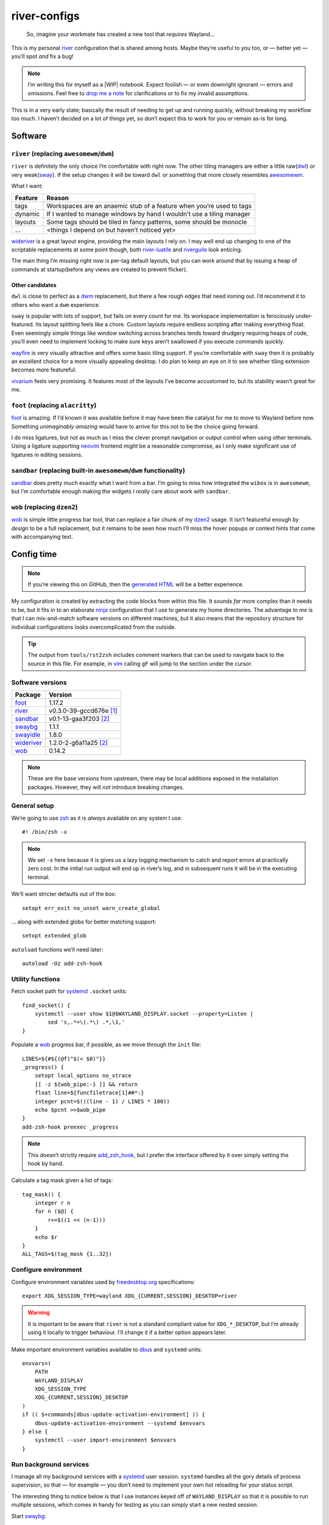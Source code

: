 river-configs
=============

.. epigraph::

   So, imagine your workmate has created a new tool that *requires* Wayland…

This is my personal river_ configuration that is shared among hosts.  Maybe
they’re useful to you too, or — better yet — you’ll spot *and* fix a bug!

.. note::

    I’m writing this for myself as a |WIP| notebook.  Expect foolish — or even
    downright ignorant — errors and omissions.  Feel free to `drop me a note`_
    for clarifications or to fix my invalid assumptions.

This is in a very early state; basically the result of needing to get up and
running quickly, without breaking my workflow too much.  I haven’t decided on a
lot of things yet, so don’t expect this to work for you *or* remain as-is for
long.

Software
--------

``river`` (replacing ``awesomewm``/``dwm``)
'''''''''''''''''''''''''''''''''''''''''''

``river`` is definitely the only choice I’m comfortable with right now.  The
other tiling managers are either a little raw(dwl_) or very weak(sway_).  If the
setup changes it will be toward ``dwl`` or something that more closely resembles
awesomewm_.

What I want:

=======  =====================================================================
Feature  Reason
=======  =====================================================================
tags     Workspaces are an anaemic stub of a feature when you’re used to tags
dynamic  If I wanted to manage windows by hand I wouldn’t use a tiling manager
layouts  Some tags should be tiled in fancy patterns, some should be monocle
…        <things I depend on but haven’t noticed yet>
=======  =====================================================================

wideriver_ is a great layout engine, providing the main layouts I rely on.
I may well end up changing to one of the scriptable replacements at some point
though, both river-luatile_ and riverguile_ look enticing.

The main thing I’m missing right now is per-tag default layouts, but you can
work around that by issuing a heap of commands at startup(before any views are
created to prevent flicker).

Other candidates
^^^^^^^^^^^^^^^^

``dwl`` is close to perfect as a dwm_ replacement, but there a few rough edges
that need ironing out.  I’d recommend it to others who want a ``dwm``
experience.

``sway`` is popular with lots of support, but fails on every count for me.  Its
workspace implementation is ferociously under-featured.  Its layout splitting
feels like a chore.  Custom layouts require endless scripting after making
everything float.  Even seemingly simple things like window switching across
branches tends toward drudgery requiring heaps of code, you’ll even need to
implement locking to make sure keys aren’t swallowed if you execute commands
quickly.

wayfire_ is very visually attractive and offers some basic tiling support.  If
you’re comfortable with ``sway`` then it is probably an excellent choice for a
more visually appealing desktop.  I do plan to keep an eye on it to see whether
tiling extension becomes more featureful.

vivarium_ feels very promising.  It features most of the layouts I’ve become
accustomed to, but its stability wasn’t great for me.

``foot`` (replacing ``alacritty``)
''''''''''''''''''''''''''''''''''

foot_ is amazing.  If I’d known it was available before it may have been the
catalyst for me to move to Wayland before now.  Something *unimaginably amazing*
would have to arrive for this not to be the choice going forward.

I do miss ligatures, but not as much as I miss the clever prompt navigation or
output control when using other terminals.  Using a ligature supporting neovim_
frontend *might* be a reasonable compromise, as I only make significant use of
ligatures in editing sessions.

``sandbar`` (replacing built-in ``awesomewm``/``dwm`` functionality)
''''''''''''''''''''''''''''''''''''''''''''''''''''''''''''''''''''

sandbar_ does pretty much exactly what I want from a bar.  I’m going to miss how
integrated the ``wibox`` is in ``awesomewm``, but I’m comfortable enough making
the widgets I *really* care about work with ``sandbar``.

``wob`` (replacing ``dzen2``)
'''''''''''''''''''''''''''''

wob_ is simple little progress bar tool, that can replace a fair chunk of my
dzen2_ usage.  It isn’t featureful enough *by design* to be a full replacement,
but it remains to be seen how much I’ll miss the hover popups or context hints
that come with accompanying text.

Config time
-----------

.. note::

    If you’re viewing this on GitHub, then the `generated HTML`_ will be a
    better experience.

My configuration is created by extracting the code blocks from within this file.
It sounds *far* more complex than it needs to be, but it fits in to an elaborate
ninja_ configuration that I use to generate my home directories. The advantage
*to me* is that I can mix-and-match software versions on different machines, but
it also means that the repository structure for individual configurations looks
overcomplicated from the outside.

.. tip::

    The output from ``tools/rst2zsh`` includes comment markers that can be used
    to navigate back to the source in this file.  For example, in vim_ calling
    ``gF`` will jump to the section under the cursor.

Software versions
'''''''''''''''''

==========  =========================
Package     Version
==========  =========================
foot_       1.17.2
river_      v0.3.0-39-gccd676e [#s1]_
sandbar_    v0.1-13-gaa3f203 [#s2]_
swaybg_     1.1.1
swayidle_   1.8.0
wideriver_  1.2.0-2-g6a11a25 [#s2]_
wob_        0.14.2
==========  =========================

.. note::

    These are the base versions from upstream, there may be local additions
    exposed in the installation packages.  However, they will *not* introduce
    breaking changes.

General setup
'''''''''''''

We’re going to use zsh_ as it is *always* available on any system I use::

    #! /bin/zsh -x

.. note::

    We set ``-x`` here because it is gives us a lazy logging mechanism to catch
    and report errors at practically zero cost.  In the initial run output will
    end up in river’s log, and in subsequent runs it will be in the executing
    terminal.

We’ll want stricter defaults out of the box::

    setopt err_exit no_unset warn_create_global

.. _extended_glob:

… along with extended globs for better matching support::

    setopt extended_glob

.. _add_zsh_hook:

``autoload`` functions we’ll need later::

    autoload -Uz add-zsh-hook

Utility functions
'''''''''''''''''

Fetch socket path for systemd_ ``.socket`` units::

    find_socket() {
        systemctl --user show $1@$WAYLAND_DISPLAY.socket --property=Listen |
            sed 's,.*=\(.*\) .*,\1,'
    }

.. _progress bar within this file:

Populate a wob_ progress bar, if possible, as we move through the ``init``
file::

    LINES=${#${(@f)"$(< $0)"}}
    _progress() {
        setopt local_options no_xtrace
        [[ -z ${wob_pipe:-} ]] && return
        float line=${funcfiletrace[1]##*:}
        integer pcnt=$(((line - 1) / LINES * 100))
        echo $pcnt >>$wob_pipe
    }
    add-zsh-hook preexec _progress

.. note::

    This doesn’t strictly require add_zsh_hook_, but I prefer the interface
    offered by it over simply setting the hook by hand.

Calculate a tag mask given a list of tags::

    tag_mask() {
        integer r n
        for n ($@) {
            r+=$((1 << (n-1)))
        }
        echo $r
    }
    ALL_TAGS=$(tag_mask {1..32})

Configure environment
'''''''''''''''''''''

Configure environment variables used by freedesktop.org_ specifications::

    export XDG_SESSION_TYPE=wayland XDG_{CURRENT,SESSION}_DESKTOP=river

.. warning::

    It is important to be aware that ``river`` is not a standard compliant value
    for ``XDG_*_DESKTOP``, but I’m already using it locally to trigger
    behaviour.  I’ll change it if a better option appears later.

Make important environment variables available to dbus_ and ``systemd`` units::

    envvars=(
        PATH
        WAYLAND_DISPLAY
        XDG_SESSION_TYPE
        XDG_{CURRENT,SESSION}_DESKTOP
    )
    if (( $+commands[dbus-update-activation-environment] )) {
        dbus-update-activation-environment --systemd $envvars
    } else {
        systemctl --user import-environment $envvars
    }

Run background services
'''''''''''''''''''''''

I manage all my background services with a systemd_ user session.  ``systemd``
handles all the gory details of process supervision, so that — for example — you
don’t need to implement your own hot reloading for your status script.

The interesting thing to notice below is that I use instances keyed off of
``WAYLAND_DISPLAY`` so that it is possible to run multiple sessions, which comes
in handy for testing as you can simply start a new nested session.

Start swaybg_::

    systemctl --user start swaybg@$WAYLAND_DISPLAY

Start foot_ server::

    systemctl --user start foot-server@$WAYLAND_DISPLAY.socket

Start sandbar_::

    systemctl --user start sandbar@$WAYLAND_DISPLAY.socket
    sandbar_pipe=$(find_socket sandbar)
    systemctl --user start sandbar_status@$WAYLAND_DISPLAY

.. note::

    We fetch the ``sandbar`` socket location so that we can issue commands to it
    from within this file.

Start swayidle_::

    systemctl --user start swayidle@$WAYLAND_DISPLAY

Start wideriver_::

    systemctl --user start wideriver@$WAYLAND_DISPLAY

Start wob_::

    systemctl --user start wob@$WAYLAND_DISPLAY.socket
    wob_pipe=$(find_socket wob)

.. note::

    We fetch the socket location so that we can use it for a `progress bar
    within this file`_.

Keybindings
'''''''''''

General bindings::

    riverctl map normal Super+Shift Q exit

    riverctl map normal Super Page_Up focus-output next
    riverctl map normal Super Page_Down focus-output previous

    riverctl map normal Super B \
        spawn "echo all toggle-visibility >>$sandbar_pipe"
    riverctl map normal Super+Shift B \
        spawn "echo all toggle-location >>$sandbar_pipe"

Extended keys
^^^^^^^^^^^^^

Configure function keys::

    for mode (normal locked) {
        riverctl map $mode None XF86MonBrightnessUp \
            spawn "brightness_toggle up"
        riverctl map $mode None XF86MonBrightnessDown \
            spawn "brightness_toggle down"

        riverctl map $mode None XF86AudioPlay spawn "dtas-ctl play_pause"
        riverctl map $mode None XF86AudioNext spawn "dtas-ctl skip"

        riverctl map $mode None XF86AudioMute spawn "amixer sset Master toggle"
        riverctl map -repeat $mode None XF86AudioRaiseVolume \
            spawn "amixer sset Master 5%+"
        riverctl map -repeat $mode None XF86AudioLowerVolume \
            spawn "amixer sset Master 5%-"
    }

.. note::

    Media and function keys perform tasks that should work regardless of screen
    lock state.

Passthrough mode for testing configuration
^^^^^^^^^^^^^^^^^^^^^^^^^^^^^^^^^^^^^^^^^^

A really great idea from the `example river init file`_ giving a quick toggle to
make keys a no-op for testing nested compositors::

    riverctl declare-mode passthrough

    riverctl map normal Super F11 enter-mode passthrough
    riverctl map passthrough Super F11 enter-mode normal

Tag management
''''''''''''''

Direct key access for manipulation of tags one through nine::

    for tag ({1..9}) {
        tag_id=$(tag_mask $tag)

        riverctl map normal Super $tag set-focused-tags $tag_id
        riverctl map normal Super+Shift $tag set-view-tags $tag_id
        riverctl map normal Super+Control $tag toggle-focused-tags $tag_id
        riverctl map normal Super+Shift+Control $tag toggle-view-tags $tag_id
    }

Show all, which you can treat it like a weak Apple’s Exposé::

    riverctl map normal Super 0 set-focused-tags $ALL_TAGS

Window management
'''''''''''''''''

State bindings::

    riverctl map normal Super+Shift Return zoom
    riverctl map normal Super+Shift C close
    riverctl map normal Super+Shift 0 set-view-tags $ALL_TAGS

    riverctl map normal Super+Control Space toggle-float
    riverctl map normal Super F toggle-fullscreen

Navigation bindings::

    riverctl map normal Super Tab focus-view next
    riverctl map normal Super+Shift Tab focus-view previous

    riverctl map normal Super+Control Tab swap next
    riverctl map normal Super+Control+Shift Tab swap previous

Output bindings::

    riverctl map normal Super+Shift Page_up send-to-output next
    riverctl map normal Super+Shift Page_down send-to-output previous


Floating support
^^^^^^^^^^^^^^^^

.. code:: zsh

    ARROW_KEYS=(Left Down Up Right)

Declare floating mode::

    riverctl declare-mode float
    riverctl map normal Super R enter-mode float
    riverctl map float None Escape enter-mode normal

.. note::

    We declare a full mode here to make large scale changes to windows easier to
    accomplish.  For quick changes all the modifiers aren’t a problem, but big
    changes are easier in the dedicated mode.

Basic movement bindings::

    for key ($ARROW_KEYS) {
        riverctl map normal Super+Alt $key move $key:l 100
        riverctl map float None $key move $key:l 100
    }

Cardinal movement bindings::

    for key ($ARROW_KEYS) {
        riverctl map normal Super+Alt+Control $key snap $key:l
        riverctl map float Control $key snap $key:l
    }

Basic resizing bindings::

    xs=(horizontal vertical)
    integer i=0 delta
    for key dir (${ARROW_KEYS:^^xs}) {
        delta=$((i++ % 2 ? 1 : -1))00
        riverctl map normal Super+Alt+Shift $key resize $dir $delta
        riverctl map float Shift $key resize $dir $delta
    }

Common applications
^^^^^^^^^^^^^^^^^^^

Spawn a foot_ client instance::

    riverctl map normal Super Return spawn "footclient --no-wait"

Attempt to pick the most useful *to me* browser that is available::

    riverctl map normal Super Z spawn \
        "exec ${commands[firefox]:-${commands[chromium]:-sensible-browser}}"

Mouse bindings
''''''''''''''

Configure “standard” mouse bindings::

    riverctl map-pointer normal Super BTN_LEFT move-view
    riverctl map-pointer normal Super BTN_RIGHT resize-view

It is nice to have a simple way to flip the float bit on a window::

    riverctl map-pointer normal Super BTN_MIDDLE toggle-float

Using back and forward to manipulate the stack feels really quite natural::

    riverctl map-pointer normal Super BTN_FORWARD swap next
    riverctl map-pointer normal Super BTN_BACK swap previous

… and by extension back and forward to shuffle across outputs works well::

    riverctl map-pointer normal Super+Shift BTN_FORWARD send-to-output next
    riverctl map-pointer normal Super+Shift BTN_BACK send-to-output previous

Theming
'''''''

Use monokai_-pro palette::

    riverctl background-color 0x1b1d1e
    riverctl border-color-focused 0xa6e22e
    riverctl border-color-unfocused 0x75715e
    riverctl border-color-urgent 0xf92672

.. note::

    This should *really* be configured more centrally, but for the time being it
    works.

Input devices
'''''''''''''

Wait 300 milliseconds and then repeat keys 50 times per second::

    riverctl set-repeat 50 300

Configure non-standard `options for keyboard`_::

    declare -A _xkb_opts=(
        [caps]=escape_shifted_capslock
        [compose]=paus
        [keypad]=future
        [parens]=swap_brackets
    )
    xkb_opts_full=${(kj:,:)_xkb_opts/(#m)*/$MATCH:$_xkb_opts[$MATCH]}

.. note::

    The globbing flags used here require extended_glob_.

Perhaps those `obscure keyboard options`_ deserve an explanation:

===========================  ================================================
Option                       Description
===========================  ================================================
``escape_shifted_capslock``  Make ``Capslock`` an alternative ``Escape`` key,
                             but keep ``Capslock`` available with
                             ``Shift+Capslock``
``paus``                     Use ``Pause`` as `compose key`_
``future``                   Unicode mathematics operators, noting that ASCII
                             operators already exist on the main section
``swap_brackets``            Swap square bracket and parenthesis position
===========================  ================================================

Configure a subset without bracket swaps for editing square bracket heavy code::

    _xkb_opts_toggle=(parens)
    xkb_opts_toggle=${(kj:,:)${(k)_xkb_opts:|_xkb_opts_toggle}/(#m)*/$MATCH:$_xkb_opts[$MATCH]}

Default to ``swap_brackets`` behaviour::

    riverctl keyboard-layout -options $xkb_opts_full gb

Configure host specific touchpad settings::

    if [[ $HOST == corale ]] {
        riverctl input pointer-2-14-ETPS/2_Elantech_Touchpad tap enabled
        riverctl input pointer-2-14-ETPS/2_Elantech_Touchpad pointer-accel 0.8
    }

We’ll declare a mode to wrap our input bindings, mainly as their use is uncommon
and we won’t lose a lot of keys this way::

    riverctl declare-mode input
    riverctl map normal Super I enter-mode input
    riverctl map input None Escape enter-mode normal

    if [[ $HOST == corale ]] {
        riverctl map input None T input pointer-2-14-ETPS/2_Elantech_Touchpad \
            events disabled
        riverctl map input Shift T input pointer-2-14-ETPS/2_Elantech_Touchpad \
            events enabled
    }
    riverctl map input None K spawn "riverctl keyboard-layout \
        -options $xkb_opts_full gb"
    riverctl map input Shift K spawn "riverctl keyboard-layout \
        -options $xkb_opts_toggle gb"

Window rules
''''''''''''

Sloppy focus is the *only* focus model that makes any sense to me::

    riverctl focus-follows-cursor normal

Allow some rules to be stored outside default init to make it easier to share
across different machines.  For example, I *need* conflicting rules for outputs
depending on location.

.. code:: zsh

    [[ -f $0:a:h/local_rules ]] && source $0:a:h/local_rules

Decades of use at this point means I always like the “second” tag — or workspace
2 for non-tagging interfaces — to contain a browser by default::

    riverctl rule-add -app-id "chromium" tags $(tag_mask 2)
    riverctl rule-add -app-id "firefox-esr" tags $(tag_mask 2)

I treat the “third” tag as media zone by default::

    riverctl rule-add -app-id "mpv" tags $(tag_mask 3)

.. note::

    It may make more sense to use a custom application identifier for the
    default apps, so that we can push them to their common tags but keep regular
    instances attached to current tag.

Layout
''''''

wideriver_ is the layout engine that is the closest match to the behaviour I’m
used to with awesomewm_, and makes a great default::

    riverctl default-layout wideriver

We’ll declare a layout mode to make it quicker — and easier on the hands — to
cycle layout controls when trying to pin down a comfortable setup::

    riverctl declare-mode layout
    riverctl map normal Super L enter-mode layout
    riverctl map layout None Escape enter-mode normal

Layout format manipulation bindings::

    riverctl map layout None M send-layout-cmd wideriver "--layout monocle"
    riverctl map layout None T send-layout-cmd wideriver "--layout left"
    riverctl map layout Shift T send-layout-cmd wideriver "--layout wide"
    riverctl map layout Control T send-layout-cmd wideriver "--layout right"
    riverctl map layout None Space send-layout-cmd wideriver "--layout-toggle"

Layout style manipulation bindings::

    riverctl map layout None E send-layout-cmd wideriver "--stack even"
    riverctl map layout None W send-layout-cmd wideriver "--stack dwindle"
    riverctl map layout None I send-layout-cmd wideriver "--stack diminish"

Main window ratio manipulation bindings::

    riverctl map layout None Equal send-layout-cmd wideriver "--ratio 0.52"
    riverctl map layout None H send-layout-cmd wideriver "--ratio +0.05"
    riverctl map layout None L send-layout-cmd wideriver "--ratio -0.05"

Bindings to adjust the number of windows in main stack::

    riverctl map layout Shift Equal send-layout-cmd wideriver "--count 1"
    riverctl map layout Shift H send-layout-cmd wideriver "--count +1"
    riverctl map layout Shift L send-layout-cmd wideriver "--count -1"

Add top level bindings for monocle and tile-left, as they’re my most common
layouts that I want quick access to::

    riverctl map normal Super M send-layout-cmd wideriver "--layout monocle"
    riverctl map normal Super T send-layout-cmd wideriver "--layout left"

Configure initial per-tag layouts::

    for n ({2..32..2}) {
        riverctl set-focused-tags $(tag_mask $n)
        riverctl send-layout-cmd wideriver "--layout monocle"
    }
    riverctl set-focused-tags $(tag_mask 1)

.. note::

    This reflects — what is at this point — my *decades* old tradition of
    defaulting to fullscreen on even tags.  It doesn’t really make sense, but
    I’m quite accustomed to it.

Finalising
''''''''''

Allow a private machine specific configuration to be loaded::

    [[ -f $0:a:h/local_init ]] && source $0:a:h/local_init

Show ``sandbar``::

    echo all show >>$sandbar_pipe

.. note::

    ``sandbar`` is spawned hidden to allow us to issue per-tag layout changes or
    launch default applications without all the bar flashes that would result.

.. rubric:: Footnotes

.. [#s1] I’ve added some largely uninteresting local changes from
         v0.3.0-39-gccd676e, but mostly it is because there is no timeline for
         wlroots_ v0.18 hitting my installations.

.. [#s2] Beyond packaging changes there are only light hacks to use `Nerd
         Fonts`_ for icons.

.. _river: https://codeberg.org/river/river
.. _dwl: https://codeberg.org/dwl/dwl.git
.. _sway: https://github.com/swaywm/sway/
.. _wideriver: https://github.com/alex-courtis/wideriver
.. _river-luatile: https://github.com/MaxVerevkin/river-luatile
.. _riverguile: https://git.sr.ht/~leon_plickat/riverguile
.. _awesomewm: https://awesomewm.org/
.. _foot: https://codeberg.org/dnkl/foot
.. _sandbar: https://github.com/kolunmi/sandbar
.. _wob: https://github.com/francma/wob
.. _drop me a note: mailto:jnrowe@gmail.com
.. _dzen2: https://github.com/robm/dzen
.. _ninja: https://ninja-build.org/
.. _dwm: http://dwm.suckless.org/
.. _wayfire: https://wayfire.org/
.. _vivarium: https://github.com/inclement/vivarium
.. _neovim: https://neovim.io/
.. _generated HTML: https://jnrowe.github.io/river-configs/
.. _vim: https://www.vim.org/
.. _zsh: https://www.zsh.org/
.. _systemd: https://systemd.io
.. _dbus: https://dbus.freedesktop.org/
.. _example river init file: https://codeberg.org/river/river/src/branch/master/example/init
.. _freedesktop.org: https://freedesktop.org
.. _swaybg: https://github.com/swaywm/swaybg
.. _swayidle: https://github.com/swaywm/swayidle
.. _monokai: https://github.com/tanvirtin/monokai.nvim
.. _options for keyboard: https://www.freedesktop.org/wiki/Software/XKeyboardConfig/
.. _compose key: https://en.wikipedia.org/wiki/Compose_key
.. _obscure keyboard options: https://xkcd.com/1806/
.. _wlroots: https://gitlab.freedesktop.org/wlroots/wlroots/
.. _Nerd Fonts: https://www.nerdfonts.com/

.. |WIP| raw:: html

    <abbr title="Work In Progress">WIP</abbr>
